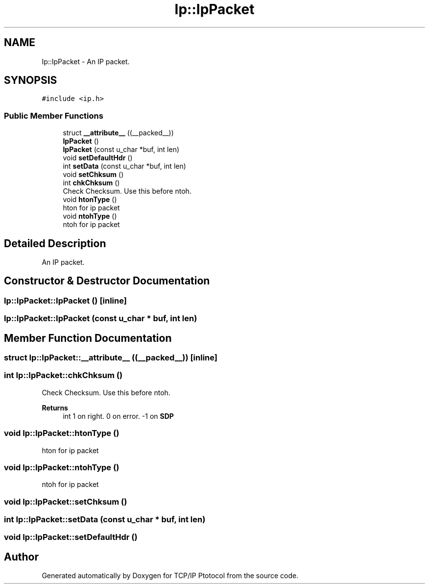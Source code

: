 .TH "Ip::IpPacket" 3 "Fri Nov 22 2019" "TCP/IP Ptotocol" \" -*- nroff -*-
.ad l
.nh
.SH NAME
Ip::IpPacket \- An IP packet\&.  

.SH SYNOPSIS
.br
.PP
.PP
\fC#include <ip\&.h>\fP
.SS "Public Member Functions"

.in +1c
.ti -1c
.RI "struct \fB__attribute__\fP ((__packed__))"
.br
.ti -1c
.RI "\fBIpPacket\fP ()"
.br
.ti -1c
.RI "\fBIpPacket\fP (const u_char *buf, int len)"
.br
.ti -1c
.RI "void \fBsetDefaultHdr\fP ()"
.br
.ti -1c
.RI "int \fBsetData\fP (const u_char *buf, int len)"
.br
.ti -1c
.RI "void \fBsetChksum\fP ()"
.br
.ti -1c
.RI "int \fBchkChksum\fP ()"
.br
.RI "Check Checksum\&. Use this before ntoh\&. "
.ti -1c
.RI "void \fBhtonType\fP ()"
.br
.RI "hton for ip packet "
.ti -1c
.RI "void \fBntohType\fP ()"
.br
.RI "ntoh for ip packet "
.in -1c
.SH "Detailed Description"
.PP 
An IP packet\&. 


.SH "Constructor & Destructor Documentation"
.PP 
.SS "Ip::IpPacket::IpPacket ()\fC [inline]\fP"

.SS "Ip::IpPacket::IpPacket (const u_char * buf, int len)"

.SH "Member Function Documentation"
.PP 
.SS "struct Ip::IpPacket::__attribute__ ((__packed__))\fC [inline]\fP"

.SS "int Ip::IpPacket::chkChksum ()"

.PP
Check Checksum\&. Use this before ntoh\&. 
.PP
\fBReturns\fP
.RS 4
int 1 on right\&. 0 on error\&. -1 on \fBSDP\fP 
.RE
.PP

.SS "void Ip::IpPacket::htonType ()"

.PP
hton for ip packet 
.SS "void Ip::IpPacket::ntohType ()"

.PP
ntoh for ip packet 
.SS "void Ip::IpPacket::setChksum ()"

.SS "int Ip::IpPacket::setData (const u_char * buf, int len)"

.SS "void Ip::IpPacket::setDefaultHdr ()"


.SH "Author"
.PP 
Generated automatically by Doxygen for TCP/IP Ptotocol from the source code\&.
